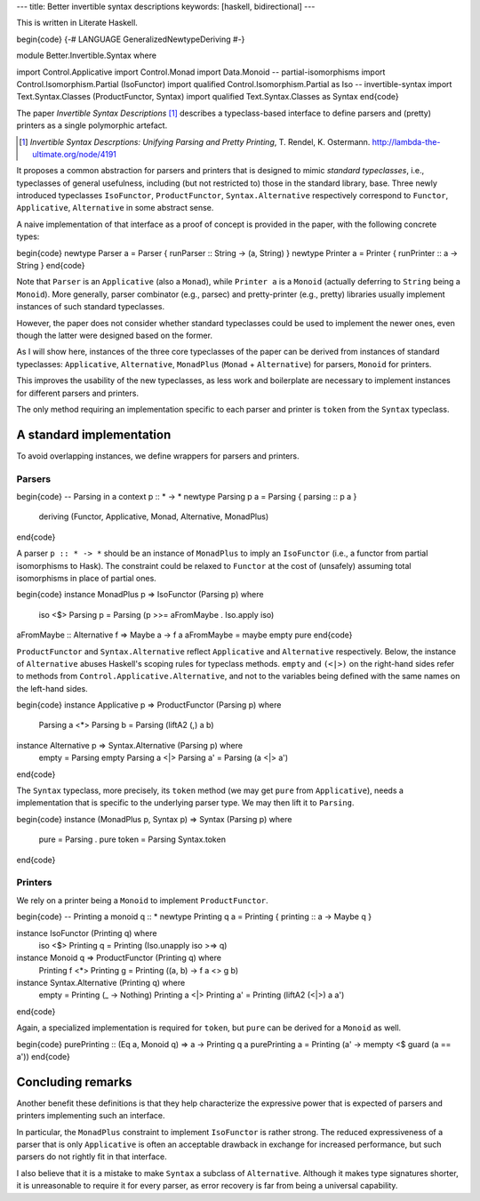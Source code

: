 ---
title: Better invertible syntax descriptions
keywords: [haskell, bidirectional]
---

This is written in Literate Haskell.

\begin{code}
{-# LANGUAGE GeneralizedNewtypeDeriving #-}

module Better.Invertible.Syntax where

import Control.Applicative
import Control.Monad
import Data.Monoid
-- partial-isomorphisms
import Control.Isomorphism.Partial (IsoFunctor)
import qualified Control.Isomorphism.Partial as Iso
-- invertible-syntax
import Text.Syntax.Classes (ProductFunctor, Syntax)
import qualified Text.Syntax.Classes as Syntax
\end{code}

The paper *Invertible Syntax Descriptions* [#isd]_ describes a
typeclass-based interface to define parsers and (pretty) printers
as a single polymorphic artefact.

.. [#isd]
  *Invertible Syntax Descrptions: Unifying Parsing and Pretty Printing*,
  T. Rendel, K. Ostermann. http://lambda-the-ultimate.org/node/4191

It proposes a common abstraction for parsers and printers that is
designed to mimic *standard typeclasses*, i.e., typeclasses of general
usefulness, including (but not restricted to) those in the standard library,
base.
Three newly introduced typeclasses ``IsoFunctor``, ``ProductFunctor``,
``Syntax.Alternative`` respectively correspond to ``Functor``, ``Applicative``,
``Alternative`` in some abstract sense.

A naive implementation of that interface as a proof of
concept is provided in the paper, with the following concrete types:

\begin{code}
newtype Parser a = Parser { runParser :: String -> (a, String) }
newtype Printer a = Printer { runPrinter :: a -> String }
\end{code}

Note that ``Parser`` is an ``Applicative`` (also a ``Monad``), while
``Printer a`` is a ``Monoid``
(actually deferring to ``String`` being a ``Monoid``).
More generally, parser combinator (e.g., parsec) and pretty-printer (e.g.,
pretty) libraries usually implement instances of such standard typeclasses.

However, the paper does not consider whether standard typeclasses could be
used to implement the newer ones, even though the latter were designed
based on the former.

As I will show here, instances of the three core typeclasses of the paper can
be derived from instances of standard typeclasses: ``Applicative``,
``Alternative``, ``MonadPlus`` (``Monad`` + ``Alternative``) for parsers,
``Monoid`` for printers.

This improves the usability of the new typeclasses, as less work and
boilerplate are necessary to implement instances for different parsers and
printers.

The only method requiring an implementation specific to each
parser and printer is ``token`` from the ``Syntax`` typeclass.

A standard implementation
=========================

To avoid overlapping instances, we define wrappers for parsers and printers.

Parsers
-------

\begin{code}
-- Parsing in a context p :: * -> *
newtype Parsing p a = Parsing { parsing :: p a }
  deriving (Functor, Applicative, Monad, Alternative, MonadPlus)
\end{code}

A parser ``p :: * -> *`` should be an instance of ``MonadPlus`` to
imply an ``IsoFunctor`` (i.e., a functor from partial isomorphisms to Hask).
The constraint could be relaxed to ``Functor`` at the cost of (unsafely)
assuming total isomorphisms in place of partial ones.

\begin{code}
instance MonadPlus p => IsoFunctor (Parsing p) where
  iso <$> Parsing p = Parsing (p >>= aFromMaybe . Iso.apply iso)

aFromMaybe :: Alternative f => Maybe a -> f a
aFromMaybe = maybe empty pure
\end{code}

``ProductFunctor`` and ``Syntax.Alternative`` reflect
``Applicative`` and ``Alternative`` respectively.
Below, the instance of ``Alternative`` abuses Haskell's scoping rules for
typeclass methods.
``empty`` and ``(<|>)`` on the right-hand sides refer to methods from
``Control.Applicative.Alternative``, and not to the variables
being defined with the same names on the left-hand sides.

\begin{code}
instance Applicative p => ProductFunctor (Parsing p) where
  Parsing a <*> Parsing b = Parsing (liftA2 (,) a b)

instance Alternative p => Syntax.Alternative (Parsing p) where
  empty = Parsing empty
  Parsing a <|> Parsing a' = Parsing (a <|> a')
\end{code}

The ``Syntax`` typeclass, more precisely, its ``token`` method (we may get
``pure`` from ``Applicative``), needs a implementation that is specific to the
underlying parser type. We may then lift it to ``Parsing``.

\begin{code}
instance (MonadPlus p, Syntax p) => Syntax (Parsing p) where
  pure = Parsing . pure
  token = Parsing Syntax.token
\end{code}

Printers
--------

We rely on a printer being a ``Monoid`` to implement
``ProductFunctor``.

\begin{code}
-- Printing a monoid q :: *
newtype Printing q a = Printing { printing :: a -> Maybe q }

instance IsoFunctor (Printing q) where
  iso <$> Printing q = Printing (Iso.unapply iso >=> q)

instance Monoid q => ProductFunctor (Printing q) where
  Printing f <*> Printing g = Printing (\(a, b) -> f a <> g b)

instance Syntax.Alternative (Printing q) where
  empty = Printing (\_ -> Nothing)
  Printing a <|> Printing a' = Printing (liftA2 (<|>) a a')
\end{code}

Again, a specialized implementation is required for ``token``,
but ``pure`` can be derived for a ``Monoid`` as well.

\begin{code}
purePrinting :: (Eq a, Monoid q) => a -> Printing q a
purePrinting a = Printing (\a' -> mempty <$ guard (a == a'))
\end{code}

Concluding remarks
==================

Another benefit these definitions is that they help characterize the
expressive power that is expected of parsers and printers implementing such
an interface.

In particular, the ``MonadPlus`` constraint to implement ``IsoFunctor``
is rather strong. The reduced expressiveness of a parser that is
only ``Applicative`` is often an acceptable drawback in exchange for
increased performance, but such parsers do not rightly fit in that
interface.

I also believe that it is a mistake to make ``Syntax`` a subclass
of ``Alternative``. Although it makes type signatures shorter, it is
unreasonable to require it for every parser, as error recovery is far from
being a universal capability.
